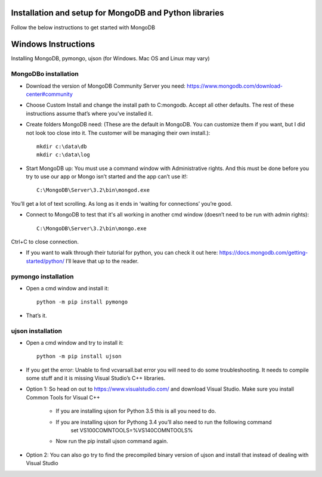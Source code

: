 .. highlight:: rst

Installation and setup for MongoDB and Python libraries
=========================================

Follow the below instructions to get started with MongoDB

Windows Instructions
==================

Installing MongoDB, pymongo, ujson (for Windows. Mac OS and Linux may vary)

MongoDBo installation
---------------------
* Download the version of MongoDB Community Server you need: https://www.mongodb.com/download-center#community

* Choose Custom Install and change the install path to C:\mongodb. Accept all other defaults.  The rest of these instructions assume that’s where you’ve installed it.

* Create folders MongoDB need:  (These are the default in MongoDB.  You can customize them if you want, but I did not look too close into it.  The customer will be managing their own install.)::

	mkdir c:\data\db
	mkdir c:\data\log


* Start MongoDB up:  You must use a command window with Administrative rights. And this must be done before you try to use our app or Mongo isn’t started and the app can’t use it!::

	C:\MongoDB\Server\3.2\bin\mongod.exe

You’ll get a lot of text scrolling.  As long as it ends in ‘waiting for connections’ you’re good.

* Connect to MongoDB to test that it's all working in another cmd window (doesn’t need to be run with admin rights)::

	C:\MongoDB\Server\3.2\bin\mongo.exe

Ctrl+C to close connection.

* If you want to walk through their tutorial for python, you can check it out here: https://docs.mongodb.com/getting-started/python/  I’ll leave that up to the reader.

pymongo installation
--------------------
* Open a cmd window and install it::

	python -m pip install pymongo

* That’s it.

ujson installation
------------------
* Open a cmd window and try to install it::

	python -m pip install ujson

* If you get the error: Unable to find vcvarsall.bat error you will need to do some troubleshooting.  It needs to compile some stuff and it is missing Visual Studio’s C++ libraries.

* Option 1: So head on out to https://www.visualstudio.com/ and download Visual Studio.  Make sure you install Common Tools for Visual C++

	- If you are installing ujson for Python 3.5 this is all you need to do.
	- If you are installing ujson for Pythong 3.4 you’ll also need to run the following command
		set VS100COMNTOOLS=%VS140COMNTOOLS%

	- Now run the pip install ujson command again.

*	Option 2: You can also go try to find the precompiled binary version of ujson and install that instead of dealing with Visual Studio
